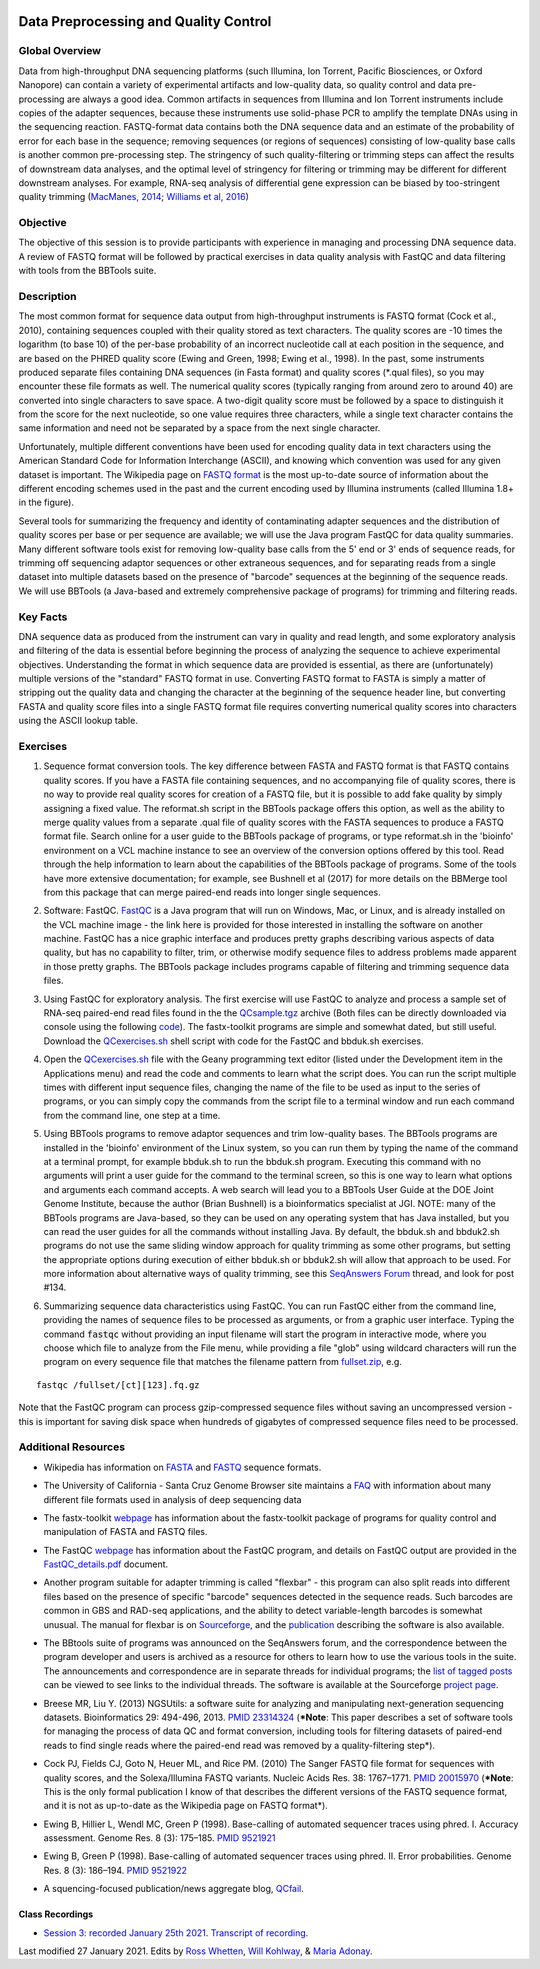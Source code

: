 .. image:: /Images/NC_State.gif
   :target: http://www.ncsu.edu


.. role:: red

.. role:: underline
   :class: underline

.. role:: bash(code)
   :language: bash

Data Preprocessing and Quality Control
======================================

Global Overview
***************

Data from high-throughput DNA sequencing platforms (such Illumina, Ion Torrent, Pacific Biosciences, or Oxford Nanopore) can contain a variety of experimental artifacts and low-quality data, so quality control and data pre-processing are always a good idea. Common artifacts in sequences from Illumina and Ion Torrent instruments include copies of the adapter sequences, because these instruments use solid-phase PCR to amplify the template DNAs using in the sequencing reaction. FASTQ-format data contains both the DNA sequence data and an estimate of the probability of error for each base in the sequence; removing sequences (or regions of sequences) consisting of low-quality base calls is another common pre-processing step. The stringency of such quality-filtering or trimming steps can affect the results of downstream data analyses, and the optimal level of stringency for filtering or trimming may be different for different downstream analyses. For example, RNA-seq analysis of differential gene expression can be biased by too-stringent quality trimming (`MacManes, 2014 <https://www.frontiersin.org/articles/10.3389/fgene.2014.00013/full>`_; `Williams et al, 2016 <https://bmcbioinformatics.biomedcentral.com/articles/10.1186/s12859-016-0956-2>`_) 

Objective
*********

The objective of this session is to provide participants with experience in managing and processing DNA sequence data. A review of FASTQ format will be followed by practical exercises in data quality analysis with FastQC and data filtering with tools from the BBTools suite.

Description
***********

The most common format for sequence data output from high-throughput instruments is FASTQ format (Cock et al., 2010), containing sequences coupled with their quality stored as text characters. The quality scores are -10 times the logarithm (to base 10) of the per-base probability of an incorrect nucleotide call at each position in the sequence, and are based on the PHRED quality score (Ewing and Green, 1998; Ewing et al., 1998). In the past, some instruments produced separate files containing DNA sequences (in Fasta format) and quality scores (*.qual files), so you may encounter these file formats as well.  The numerical quality scores (typically ranging from around zero to around 40) are converted into single characters to save space. A two-digit quality score must be followed by a space to distinguish it from the score for the next nucleotide, so one value requires three characters, while a single text character contains the same information and need not be separated by a space from the next single character.

Unfortunately, multiple different conventions have been used for encoding quality data in text characters using the American Standard Code for Information Interchange (ASCII), and knowing which convention was used for any given dataset is important. The Wikipedia page on `FASTQ format <https://en.wikipedia.org/wiki/FASTQ_format>`_ is the most up-to-date source of information about the different encoding schemes used in the past and the current encoding used by Illumina instruments (called Illumina 1.8+ in the figure).

Several tools for summarizing the frequency and identity of contaminating adapter sequences and the distribution of quality scores per base or per sequence are available; we will use the Java program FastQC for data quality summaries. Many different software tools exist for removing low-quality base calls from the 5' end or 3' ends of sequence reads, for trimming off sequencing adaptor sequences or other extraneous sequences, and for separating reads from a single dataset into multiple datasets based on the presence of "barcode" sequences at the beginning of the sequence reads. We will use BBTools (a Java-based and extremely comprehensive package of programs) for trimming and filtering reads.

Key Facts
*********

DNA sequence data as produced from the instrument can vary in quality and read length, and some exploratory analysis and filtering of the data is essential before beginning the process of analyzing the sequence to achieve  experimental objectives. Understanding the format in which sequence data are provided is essential, as there are (unfortunately) multiple versions of the "standard" FASTQ format in use.  Converting FASTQ format to FASTA is simply a matter of stripping out the quality data and changing the character at the beginning of the sequence header line, but converting FASTA and quality score files into a single FASTQ format file requires converting numerical quality scores into characters using the ASCII lookup table.

Exercises
*********

1. Sequence format conversion tools. The key difference between FASTA and FASTQ format is that FASTQ contains quality scores. If you have a FASTA file containing sequences, and no accompanying file of quality scores, there is no way to provide real quality scores for creation of a FASTQ file, but it is possible to add fake quality by simply assigning a fixed value. The reformat.sh script in the BBTools package offers this option, as well as the ability to merge quality values from a separate .qual file of quality scores with the FASTA sequences to produce a FASTQ format file. Search online for a user guide to the BBTools package of programs, or type reformat.sh in the 'bioinfo' environment on a VCL machine instance to see an overview of the conversion options offered by this tool. Read through the help information to learn about the capabilities of the BBTools package of programs. Some of the tools have more extensive documentation; for example, see Bushnell et al (2017) for more details on the BBMerge tool from this package that can merge paired-end reads into longer single sequences.

\

2. Software: FastQC. `FastQC <https://www.bioinformatics.babraham.ac.uk/projects/fastqc/>`_ is a Java program that will run on Windows, Mac, or Linux, and is already installed on the VCL machine image - the link here is provided for those interested in installing the software on another machine. FastQC has a nice graphic interface and produces pretty graphs describing various aspects of data quality, but has no capability to filter, trim, or otherwise modify sequence files to address problems made apparent in those pretty graphs. The BBTools package includes programs capable of filtering and trimming sequence data files.

\

3. Using FastQC for exploratory analysis. The first exercise will use FastQC to analyze and process a sample set of RNA-seq paired-end read files found in the the `QCsample.tgz <https://drive.google.com/file/d/1Bn8EAe4VHNWtzFO7mZAzN8MkiHcuwuV_>`_ archive (Both files can be directly downloaded via console using the following `code <https://drive.google.com/open?id=1BUfKBMhhYyXPQVqKMSSUDVJg-zIVjcpD>`_). The fastx-toolkit programs are simple and somewhat dated, but still useful. Download the `QCexercises.sh <https://drive.google.com/open?id=1ERJJYdJciiw0Z3q0LDUfm-QGPcwpdxrB>`_ shell script with code for the FastQC and bbduk.sh exercises.

\

4. Open the `QCexercises.sh <https://drive.google.com/open?id=1ERJJYdJciiw0Z3q0LDUfm-QGPcwpdxrB>`_ file with the Geany programming text editor (listed under the Development item in the Applications menu)  and read the code and comments to learn what the script does. You can run the script multiple times with different input sequence files, changing the name of the file to be used as input to the series of programs, or you can simply copy the commands from the script file to a terminal window and run each command from the command line, one step at a time.

\

5. :underline:`Using BBTools programs to remove adaptor sequences and trim low-quality bases.` The BBTools programs are installed in the 'bioinfo' environment of the Linux system, so you can run them by typing the name of the command at a terminal prompt, for example bbduk.sh to run the bbduk.sh program. Executing this command with no arguments will print a user guide for the command to the terminal screen, so this is one way to learn what options and arguments each command accepts. A web search will lead you to a BBTools User Guide at the DOE Joint Genome Institute, because the author (Brian Bushnell) is a bioinformatics specialist at JGI. NOTE: many of the BBTools programs are Java-based, so they can  be used on any operating system that has Java installed, but you can read the user guides for all the commands without installing Java. By default, the bbduk.sh and bbduk2.sh programs do not use the same sliding window approach for quality trimming as some other programs, but setting the appropriate options during execution of either bbduk.sh or bbduk2.sh will allow that approach to be used. For more information about alternative ways of quality trimming, see this `SeqAnswers Forum <http://seqanswers.com/forums/showthread.php?t=42776&page=7>`_ thread, and look for post #134.

\

6. :underline:`Summarizing sequence data characteristics using FastQC.` You can run FastQC either from the command line, providing the names of sequence files to be processed as arguments, or from a graphic user interface. Typing the  command :code:`fastqc` without providing an input filename will start the program in interactive mode, where you choose which file to analyze from the File menu, while providing a file "glob" using wildcard characters will run the program on every sequence file that matches the filename pattern from `fullset.zip <https://drive.google.com/open?id=16W-W3t3DILI05cufENJRq8NnO1vz7mge>`_, e.g.

::

  fastqc /fullset/[ct][123].fq.gz



Note that the FastQC program can process gzip-compressed sequence files without saving an uncompressed version - this is important for saving disk space when hundreds of gigabytes of compressed sequence files need to be processed.




Additional Resources
********************

+ Wikipedia has information on `FASTA <http://en.wikipedia.org/wiki/Fasta_format>`_ and `FASTQ <http://en.wikipedia.org/wiki/Fastq>`_ sequence formats.

\

+ The University of California - Santa Cruz Genome Browser site maintains a `FAQ <http://genome.ucsc.edu/FAQ/FAQformat.html>`_ with information about many different file formats used in analysis of deep sequencing data

\

+ The fastx-toolkit `webpage <http://hannonlab.cshl.edu/fastx_toolkit/commandline.html>`_ has information about the fastx-toolkit package of programs for quality control and manipulation of FASTA and FASTQ files.

\

+ The FastQC `webpage <http://www.bioinformatics.babraham.ac.uk/projects/fastqc>`_ has information about the FastQC program, and details on FastQC output are provided in the `FastQC_details.pdf <https://drive.google.com/open?id=1L9SSnfDTVgP8EeqHZGZe5gG4EHH8xRMT>`_ document.

\

+ Another program suitable for adapter trimming is called "flexbar" - this program can also split reads into different files based on the presence of specific "barcode" sequences detected in the sequence reads. Such barcodes are common in GBS and RAD-seq applications, and the ability to detect variable-length barcodes is somewhat unusual. The manual for flexbar is on `Sourceforge <http://sourceforge.net/p/flexbar/wiki/Manual/>`_, and the `publication <http://www.mdpi.com/2079-7737/1/3/895>`_ describing the software is also available.

\

+ The BBtools suite of programs was announced on the SeqAnswers forum, and the correspondence between the program developer and users is archived as a resource for others to learn how to use the various tools in the suite. The announcements and correspondence are in separate threads for individual programs; the `list of tagged posts <http://seqanswers.com/forums/tags.php?tag=bbtools>`_ can be viewed to see links to the individual threads. The software is available at the Sourceforge `project page <https://sourceforge.net/projects/bbmap/>`_.

\

+ Breese MR, Liu Y. (2013) NGSUtils: a software suite for analyzing and manipulating next-generation sequencing datasets. Bioinformatics 29: 494-496, 2013. `PMID 23314324 <http://www.ncbi.nlm.nih.gov/pubmed/23314324>`_ (***Note**: This paper describes a set of software tools for managing the process of data QC and format conversion, including tools for filtering datasets of paired-end reads to find single reads where the paired-end read was removed by a quality-filtering step*).

\

+ Cock PJ, Fields CJ, Goto N, Heuer ML, and Rice PM. (2010) The Sanger FASTQ file format for sequences with quality scores, and the Solexa/Illumina FASTQ variants. Nucleic Acids Res. 38: 1767–1771. `PMID 20015970 <http://www.ncbi.nlm.nih.gov/pubmed/20015970>`_ (***Note**: This is the only formal publication I know of that describes the different versions of the FASTQ sequence format, and it is not as up-to-date as the Wikipedia page on FASTQ format*).

\

+ Ewing B, Hillier L, Wendl MC, Green P (1998). Base-calling of automated sequencer traces using phred. I. Accuracy assessment. Genome Res. 8 (3): 175–185. `PMID 9521921 <http://www.ncbi.nlm.nih.gov/pubmed/9521921>`_

\

+ Ewing B, Green P (1998). Base-calling of automated sequencer traces using phred. II. Error probabilities. Genome Res. 8 (3): 186–194. `PMID 9521922 <http://www.ncbi.nlm.nih.gov/pubmed/9521922>`_

\

+ A squencing-focused publication/news aggregate blog, `QCfail <https://sequencing.qcfail.com/>`_.

Class Recordings
----------------

+ `Session 3: recorded January 25th 2021 <https://drive.google.com/file/d/1nH2qK6ljoX_H3cxIQ3yqQYXQuyxZ62u6/view?usp=sharing>`_. `Transcript of recording <https://drive.google.com/file/d/1DMCuaqXCT3-gKxt1LRAQMF8urBvj8LiR/view?usp=sharing>`_.


Last modified 27 January 2021.
Edits by `Ross Whetten <https://github.com/rwhetten>`_, `Will Kohlway <https://github.com/wkohlway>`_, & `Maria Adonay <https://github.com/amalgamaria>`_.
